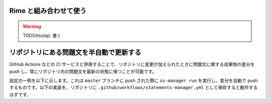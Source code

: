.. _examples:

=======================
Rime と組み合わせて使う
=======================

.. warning::
    TODO(tsutaj): 書く

========================================
リポジトリにある問題文を半自動で更新する
========================================

GitHub Actions などの CI サービスと併用することで、リポジトリに変更が加えられたときに問題文に関する成果物の差分を push し、常にリポジトリ内の問題文を最新の状態に保つことが可能です。

設定の一例を以下に示します。これは ``master`` ブランチに push された際に ``ss-manager run`` を実行し、差分を自動で push するものです。以下の実装を、リポジトリに ``.github/workflows/statements-manager.yml`` として保存すると動作するはずです。

.. code-block:: yaml
    :linenos:
    
    # statements-manager を動かし、変更点があれば commit & push する
    name: update-statements

    on:
    push:
        branches: [master]

    jobs:
    build:
        runs-on: ubuntu-latest
        steps:
        - uses: actions/checkout@v2
        - name: Set up Python 3
            uses: actions/setup-python@v2
            with:
            python-version: 3.8
        - name: Install dependencies
            run: |
            python -m pip install --upgrade pip
            pip install statements-manager
        - name: Run statements-manager
            run: |
            ss-manager run ./
        - name: Commit files
            run: |
            git add --all
            git config --local user.email "github-actions[bot]@users.noreply.github.com"
            git config --local user.name "github-actions[bot]"
            git commit -m "[ci skip] [bot] Updating to ${{ github.sha }}."
        - name: Push changes
            uses: ad-m/github-push-action@master
            with:
            branch: ${{ github.ref }}
